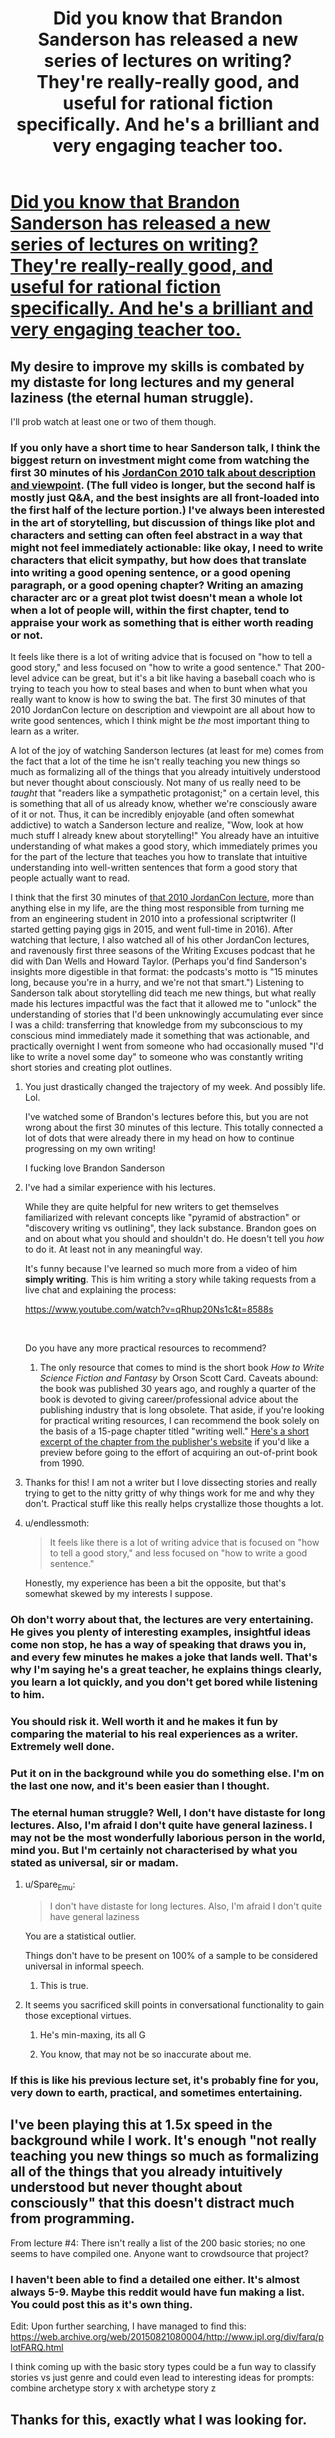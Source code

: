#+TITLE: Did you know that Brandon Sanderson has released a new series of lectures on writing? They're really-really good, and useful for rational fiction specifically. And he's a brilliant and very engaging teacher too.

* [[https://www.youtube.com/playlist?list=PLSH_xM-KC3Zv-79sVZTTj-YA6IAqh8qeQ&feature=share][Did you know that Brandon Sanderson has released a new series of lectures on writing? They're really-really good, and useful for rational fiction specifically. And he's a brilliant and very engaging teacher too.]]
:PROPERTIES:
:Author: lumenwrites
:Score: 122
:DateUnix: 1590494328.0
:DateShort: 2020-May-26
:END:

** My desire to improve my skills is combated by my distaste for long lectures and my general laziness (the eternal human struggle).

I'll prob watch at least one or two of them though.
:PROPERTIES:
:Author: Kishoto
:Score: 13
:DateUnix: 1590498413.0
:DateShort: 2020-May-26
:END:

*** If you only have a short time to hear Sanderson talk, I think the biggest return on investment might come from watching the first 30 minutes of his [[https://www.youtube.com/watch?v=oGOodOMBYVk][JordanCon 2010 talk about description and viewpoint]]. (The full video is longer, but the second half is mostly just Q&A, and the best insights are all front-loaded into the first half of the lecture portion.) I've always been interested in the art of storytelling, but discussion of things like plot and characters and setting can often feel abstract in a way that might not feel immediately actionable: like okay, I need to write characters that elicit sympathy, but how does that translate into writing a good opening sentence, or a good opening paragraph, or a good opening chapter? Writing an amazing character arc or a great plot twist doesn't mean a whole lot when a lot of people will, within the first chapter, tend to appraise your work as something that is either worth reading or not.

It feels like there is a lot of writing advice that is focused on "how to tell a good story," and less focused on "how to write a good sentence." That 200-level advice can be great, but it's a bit like having a baseball coach who is trying to teach you how to steal bases and when to bunt when what you really want to know is how to swing the bat. The first 30 minutes of that 2010 JordanCon lecture on description and viewpoint are all about how to write good sentences, which I think might be /the/ most important thing to learn as a writer.

A lot of the joy of watching Sanderson lectures (at least for me) comes from the fact that a lot of the time he isn't really teaching you new things so much as formalizing all of the things that you already intuitively understood but never thought about consciously. Not many of us really need to be /taught/ that "readers like a sympathetic protagonist;" on a certain level, this is something that all of us already know, whether we're consciously aware of it or not. Thus, it can be incredibly enjoyable (and often somewhat addictive) to watch a Sanderson lecture and realize, "Wow, look at how much stuff I already knew about storytelling!" You already have an intuitive understanding of what makes a good story, which immediately primes you for the part of the lecture that teaches you how to translate that intuitive understanding into well-written sentences that form a good story that people actually want to read.

I think that the first 30 minutes of [[https://www.youtube.com/watch?v=oGOodOMBYVk][that 2010 JordanCon lecture]], more than anything else in my life, are the thing most responsible from turning me from an engineering student in 2010 into a professional scriptwriter (I started getting paying gigs in 2015, and went full-time in 2016). After watching that lecture, I also watched all of his other JordanCon lectures, and ravenously first three seasons of the Writing Excuses podcast that he did with Dan Wells and Howard Taylor. (Perhaps you'd find Sanderson's insights more digestible in that format: the podcasts's motto is "15 minutes long, because you're in a hurry, and we're not that smart.") Listening to Sanderson talk about storytelling did teach me new things, but what really made his lectures impactful was the fact that it allowed me to "unlock" the understanding of stories that I'd been unknowingly accumulating ever since I was a child: transferring that knowledge from my subconscious to my conscious mind immediately made it something that was actionable, and practically overnight I went from someone who had occasionally mused "I'd like to write a novel some day" to someone who was constantly writing short stories and creating plot outlines.
:PROPERTIES:
:Author: Kuiper
:Score: 24
:DateUnix: 1590522166.0
:DateShort: 2020-May-27
:END:

**** You just drastically changed the trajectory of my week. And possibly life. Lol.

I've watched some of Brandon's lectures before this, but you are not wrong about the first 30 minutes of this lecture. This totally connected a lot of dots that were already there in my head on how to continue progressing on my own writing!

I fucking love Brandon Sanderson
:PROPERTIES:
:Author: thestarsallfall
:Score: 5
:DateUnix: 1590529519.0
:DateShort: 2020-May-27
:END:


**** I've had a similar experience with his lectures.

While they are quite helpful for new writers to get themselves familiarized with relevant concepts like "pyramid of abstraction" or "discovery writing vs outlining", they lack substance. Brandon goes on and on about what you should and shouldn't do. He doesn't tell you /how/ to do it. At least not in any meaningful way.

It's funny because I've learned so much more from a video of him *simply writing*. This is him writing a story while taking requests from a live chat and explaining the process:

[[https://www.youtube.com/watch?v=qRhup20Ns1c&t=8588s]]

​

Do you have any more practical resources to recommend?
:PROPERTIES:
:Author: generalamitt
:Score: 3
:DateUnix: 1590610392.0
:DateShort: 2020-May-28
:END:

***** The only resource that comes to mind is the short book /How to Write Science Fiction and Fantasy/ by Orson Scott Card. Caveats abound: the book was published 30 years ago, and roughly a quarter of the book is devoted to giving career/professional advice about the publishing industry that is long obsolete. That aside, if you're looking for practical writing resources, I can recommend the book solely on the basis of a 15-page chapter titled "writing well." [[https://www.writersdigest.com/there-are-no-rules/writing-science-fiction-novels-exposition-sci-fi-novels][Here's a short excerpt of the chapter from the publisher's website]] if you'd like a preview before going to the effort of acquiring an out-of-print book from 1990.
:PROPERTIES:
:Author: Kuiper
:Score: 2
:DateUnix: 1590619757.0
:DateShort: 2020-May-28
:END:


**** Thanks for this! I am not a writer but I love dissecting stories and really trying to get to the nitty gritty of why things work for me and why they don't. Practical stuff like this really helps crystallize those thoughts a lot.
:PROPERTIES:
:Author: bloodfist
:Score: 2
:DateUnix: 1590536076.0
:DateShort: 2020-May-27
:END:


**** u/endlessmoth:
#+begin_quote
  It feels like there is a lot of writing advice that is focused on "how to tell a good story," and less focused on "how to write a good sentence."
#+end_quote

Honestly, my experience has been a bit the opposite, but that's somewhat skewed by my interests I suppose.
:PROPERTIES:
:Author: endlessmoth
:Score: 1
:DateUnix: 1590543096.0
:DateShort: 2020-May-27
:END:


*** Oh don't worry about that, the lectures are very entertaining. He gives you plenty of interesting examples, insightful ideas come non stop, he has a way of speaking that draws you in, and every few minutes he makes a joke that lands well. That's why I'm saying he's a great teacher, he explains things clearly, you learn a lot quickly, and you don't get bored while listening to him.
:PROPERTIES:
:Author: lumenwrites
:Score: 9
:DateUnix: 1590499403.0
:DateShort: 2020-May-26
:END:


*** You should risk it. Well worth it and he makes it fun by comparing the material to his real experiences as a writer. Extremely well done.
:PROPERTIES:
:Author: TaltosDreamer
:Score: 3
:DateUnix: 1590501367.0
:DateShort: 2020-May-26
:END:


*** Put it on in the background while you do something else. I'm on the last one now, and it's been easier than I thought.
:PROPERTIES:
:Author: C5Jones
:Score: 3
:DateUnix: 1590520223.0
:DateShort: 2020-May-26
:END:


*** The eternal human struggle? Well, I don't have distaste for long lectures. Also, I'm afraid I don't quite have general laziness. I may not be the most wonderfully laborious person in the world, mind you. But I'm certainly not characterised by what you stated as universal, sir or madam.
:PROPERTIES:
:Author: Lucid_Witness
:Score: 3
:DateUnix: 1590517117.0
:DateShort: 2020-May-26
:END:

**** u/Spare_Emu:
#+begin_quote
  I don't have distaste for long lectures. Also, I'm afraid I don't quite have general laziness
#+end_quote

You are a statistical outlier.

Things don't have to be present on 100% of a sample to be considered universal in informal speech.
:PROPERTIES:
:Author: Spare_Emu
:Score: 12
:DateUnix: 1590517546.0
:DateShort: 2020-May-26
:END:

***** This is true.
:PROPERTIES:
:Author: Lucid_Witness
:Score: 4
:DateUnix: 1590518823.0
:DateShort: 2020-May-26
:END:


**** It seems you sacrificed skill points in conversational functionality to gain those exceptional virtues.
:PROPERTIES:
:Author: Detsuahxe
:Score: 11
:DateUnix: 1590523750.0
:DateShort: 2020-May-27
:END:

***** He's min-maxing, its all G
:PROPERTIES:
:Author: Slyvena
:Score: 5
:DateUnix: 1590535811.0
:DateShort: 2020-May-27
:END:


***** You know, that may not be so inaccurate about me.
:PROPERTIES:
:Author: Lucid_Witness
:Score: 3
:DateUnix: 1590525550.0
:DateShort: 2020-May-27
:END:


*** If this is like his previous lecture set, it's probably fine for you, very down to earth, practical, and sometimes entertaining.
:PROPERTIES:
:Author: Xtraordinaire
:Score: 1
:DateUnix: 1590523899.0
:DateShort: 2020-May-27
:END:


** I've been playing this at 1.5x speed in the background while I work. It's enough "not really teaching you new things so much as formalizing all of the things that you already intuitively understood but never thought about consciously" that this doesn't distract much from programming.

From lecture #4: There isn't really a list of the 200 basic stories; no one seems to have compiled one. Anyone want to crowdsource that project?
:PROPERTIES:
:Author: VorpalAuroch
:Score: 3
:DateUnix: 1590598751.0
:DateShort: 2020-May-27
:END:

*** I haven't been able to find a detailed one either. It's almost always 5-9. Maybe this reddit would have fun making a list. You could post this as it's own thing.

Edit: Upon further searching, I have managed to find this: [[https://web.archive.org/web/20150821080004/http://www.ipl.org/div/farq/plotFARQ.html]]

I think coming up with the basic story types could be a fun way to classify stories vs just genre and could even lead to interesting ideas for prompts: combine archetype story x with archetype story z
:PROPERTIES:
:Author: DrFretNot
:Score: 1
:DateUnix: 1591024825.0
:DateShort: 2020-Jun-01
:END:


** Thanks for this, exactly what I was looking for.
:PROPERTIES:
:Author: MortalDaemon
:Score: 2
:DateUnix: 1590499790.0
:DateShort: 2020-May-26
:END:
